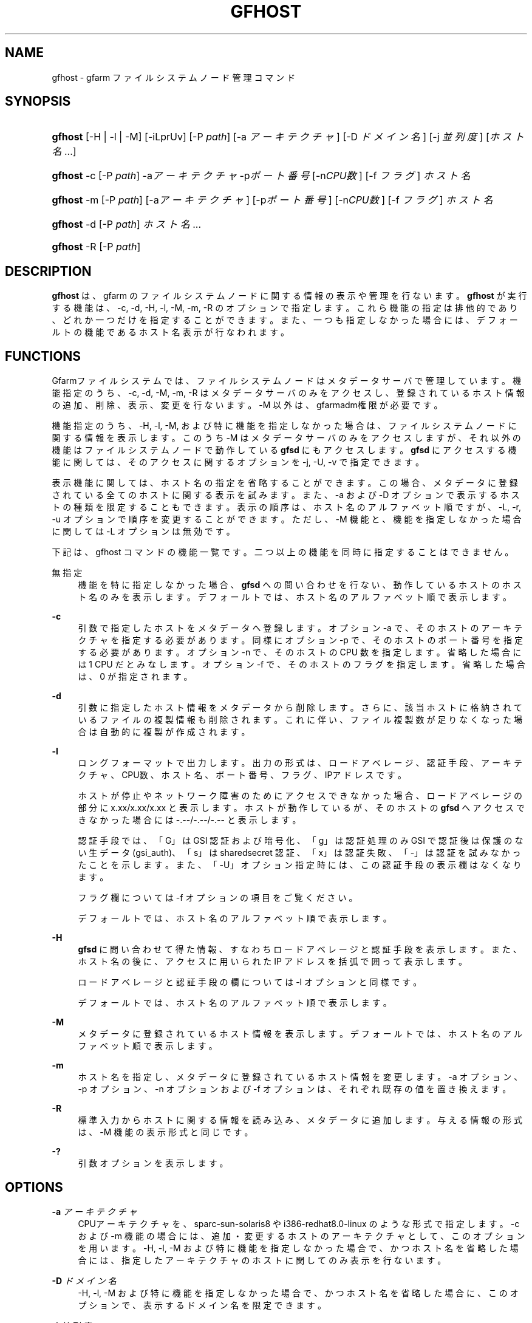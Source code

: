 '\" t
.\"     Title: gfhost
.\"    Author: [FIXME: author] [see http://docbook.sf.net/el/author]
.\" Generator: DocBook XSL Stylesheets v1.79.1 <http://docbook.sf.net/>
.\"      Date: 14 Mar 2019
.\"    Manual: Gfarm
.\"    Source: Gfarm
.\"  Language: English
.\"
.TH "GFHOST" "1" "14 Mar 2019" "Gfarm" "Gfarm"
.\" -----------------------------------------------------------------
.\" * Define some portability stuff
.\" -----------------------------------------------------------------
.\" ~~~~~~~~~~~~~~~~~~~~~~~~~~~~~~~~~~~~~~~~~~~~~~~~~~~~~~~~~~~~~~~~~
.\" http://bugs.debian.org/507673
.\" http://lists.gnu.org/archive/html/groff/2009-02/msg00013.html
.\" ~~~~~~~~~~~~~~~~~~~~~~~~~~~~~~~~~~~~~~~~~~~~~~~~~~~~~~~~~~~~~~~~~
.ie \n(.g .ds Aq \(aq
.el       .ds Aq '
.\" -----------------------------------------------------------------
.\" * set default formatting
.\" -----------------------------------------------------------------
.\" disable hyphenation
.nh
.\" disable justification (adjust text to left margin only)
.ad l
.\" -----------------------------------------------------------------
.\" * MAIN CONTENT STARTS HERE *
.\" -----------------------------------------------------------------
.SH "NAME"
gfhost \- gfarm ファイルシステムノード管理コマンド
.SH "SYNOPSIS"
.HP \w'\fBgfhost\fR\ 'u
\fBgfhost\fR [\-H | \-l | \-M] [\-iLprUv] [\-P\ \fIpath\fR] [\-a\ \fIアーキテクチャ\fR] [\-D\ \fIドメイン名\fR] [\-j\ \fI並列度\fR] [\fIホスト名\fR...]
.HP \w'\fBgfhost\fR\ 'u
\fBgfhost\fR \-c [\-P\ \fIpath\fR] \-a\fIアーキテクチャ\fR \-p\fIポート番号\fR [\-n\fICPU数\fR] [\-f\ \fIフラグ\fR] \fIホスト名\fR
.HP \w'\fBgfhost\fR\ 'u
\fBgfhost\fR \-m [\-P\ \fIpath\fR] [\-a\fIアーキテクチャ\fR] [\-p\fIポート番号\fR] [\-n\fICPU数\fR] [\-f\ \fIフラグ\fR] \fIホスト名\fR
.HP \w'\fBgfhost\fR\ 'u
\fBgfhost\fR \-d [\-P\ \fIpath\fR] \fIホスト名\fR...
.HP \w'\fBgfhost\fR\ 'u
\fBgfhost\fR \-R [\-P\ \fIpath\fR]
.SH "DESCRIPTION"
.PP
\fBgfhost\fR
は、gfarm のファイルシステムノードに 関する情報の表示や管理を行ないます。\fBgfhost\fR
が 実行する機能は、\-c, \-d, \-H, \-l, \-M, \-m, \-R のオプションで指定します。 これら機能の指定は排他的であり、どれか一つだけを指定することができます。 また、一つも指定しなかった場合には、デフォールトの機能であるホスト名 表示が行なわれます。
.SH "FUNCTIONS"
.PP
Gfarmファイルシステムでは、ファイルシステムノードはメタデータサーバで管理しています。 機能指定のうち、\-c, \-d, \-M, \-m, \-R はメタデータサーバのみを アクセスし、登録されているホスト情報の追加、削除、表示、変更を行ないます。 \-M 以外は、gfarmadm権限が必要です。
.PP
機能指定のうち、\-H, \-l, \-M, および特に機能を指定しなかった場合は、 ファイルシステムノードに関する情報を表示します。 このうち \-M はメタデータサーバのみをアクセスしますが、 それ以外の機能はファイルシステムノードで動作している
\fBgfsd\fR
にもアクセスします。
\fBgfsd\fR
にアクセスする機能に関しては、そのアクセスに 関するオプションを \-j, \-U, \-v で指定できます。
.PP
表示機能に関しては、ホスト名の指定を省略することができます。この場合、 メタデータに登録されている全てのホストに関する表示を試みます。 また、\-a および \-D オプションで表示するホストの種類を限定 することもできます。 表示の順序は、ホスト名のアルファベット順ですが、\-L, \-r, \-u オプションで 順序を変更することができます。ただし、\-M 機能
と、機能を指定しなかった場合
に関しては \-L オプションは無効です。
.PP
下記は、gfhost コマンドの機能一覧です。二つ以上の機能を同時に 指定することはできません。
.PP
無指定
.RS 4
機能を特に指定しなかった場合、\fBgfsd\fR
への 問い合わせを行ない、動作しているホストのホスト名のみを表示します。 デフォールトでは、ホスト名のアルファベット順で表示します。
.RE
.PP
\fB\-c\fR
.RS 4
引数で指定したホストをメタデータへ登録します。 オプション \-a で、そのホストのアーキテクチャを指定する必要があります。 同様にオプション \-p で、そのホストのポート番号を指定する必要があります。 オプション \-n で、そのホストの CPU 数を指定します。省略した場合には 1 CPU だとみなします。 オプション \-f で、そのホストのフラグを指定します。 省略した場合は、0 が指定されます。
.RE
.PP
\fB\-d\fR
.RS 4
引数に指定したホスト情報をメタデータから削除します。 さらに、該当ホストに格納されているファイルの複製情報も削除されます。 これに伴い、ファイル複製数が足りなくなった場合は自動的に複製が作成されます。
.RE
.PP
\fB\-l\fR
.RS 4
ロングフォーマットで出力します。出力の形式は、ロードアベレージ、 認証手段、アーキテクチャ、CPU数、ホスト名、ポート番号、フラグ、 IPアドレスです。
.sp
ホストが停止やネットワーク障害のためにアクセスできなかった場合、 ロードアベレージの部分に x\&.xx/x\&.xx/x\&.xx と表示します。 ホストが動作しているが、そのホストの
\fBgfsd\fR
へ アクセスできなかった場合には \-\&.\-\-/\-\&.\-\-/\-\&.\-\- と表示します。
.sp
認証手段では、「G」は GSI 認証および暗号化、 「g」は認証処理のみ GSI で認証後は保護のない生データ (gsi_auth)、 「s」は sharedsecret 認証、「x」は認証失敗、「\-」は認証を 試みなかったことを示します。また、「\-U」オプション指定時には、 この認証手段の表示欄はなくなります。
.sp
フラグ欄については \-f オプションの項目をご覧ください。
.sp
デフォールトでは、ホスト名のアルファベット順で表示します。
.RE
.PP
\fB\-H\fR
.RS 4
\fBgfsd\fR
に問い合わせて得た情報、 すなわちロードアベレージと認証手段を表示します。 また、ホスト名の後に、アクセスに用いられた IP アドレスを括弧で 囲って表示します。
.sp
ロードアベレージと認証手段の欄については \-l オプションと同様です。
.sp
デフォールトでは、ホスト名のアルファベット順で表示します。
.RE
.PP
\fB\-M\fR
.RS 4
メタデータに登録されているホスト情報を表示します。 デフォールトでは、ホスト名のアルファベット順で表示します。
.RE
.PP
\fB\-m\fR
.RS 4
ホスト名を指定し、メタデータに登録されているホスト情報を変更します。 \-a オプション、\-p オプション、\-n オプションおよび \-f オプションは、 それぞれ既存の値を置き換えます。
.RE
.PP
\fB\-R\fR
.RS 4
標準入力からホストに関する情報を読み込み、メタデータに 追加します。与える情報の形式は、\-M 機能の表示形式と同じです。
.RE
.PP
\fB\-?\fR
.RS 4
引数オプションを表示します。
.RE
.SH "OPTIONS"
.PP
\fB\-a\fR \fIアーキテクチャ\fR
.RS 4
CPUアーキテクチャを、sparc\-sun\-solaris8 や i386\-redhat8\&.0\-linux の ような形式で指定します。 \-c および \-m 機能の場合には、追加・変更するホストのアーキテクチャと して、このオプションを用います。 \-H, \-l, \-M および特に機能を指定しなかった場合で、かつ ホスト名を省略した場合には、指定したアーキテクチャのホストに 関してのみ表示を行ないます。
.RE
.PP
\fB\-D\fR \fIドメイン名\fR
.RS 4
\-H, \-l, \-M および特に機能を指定しなかった場合で、かつ ホスト名を省略した場合に、このオプションで、表示するドメイン名を 限定できます。
.RE
.PP
\fB\-j\fR \fI並列度\fR
.RS 4
\fBgfsd\fR
にアクセスする際の並列度を指定します。 デフォールトは 10 です。
.RE
.PP
\fB\-L\fR
.RS 4
\-H、\-l 機能の場合
、このオプションで、 表示順序を、ロードアベレージ順に変更します。
.RE
.PP
\fB\-n\fR \fICPU数\fR
.RS 4
\-c および \-m 機能で、ホスト情報を追加・変更する際に、 そのホストが持つ CPU の数を指定します。
.RE
.PP
\fB\-p\fR \fIポート番号\fR
.RS 4
\-c および \-m 機能で、ホスト情報を追加・変更する際に、 そのホストの
\fBgfsd\fR
が用いるポート番号を指定します。
.RE
.PP
\fB\-f\fR \fIフラグ値\fR
.RS 4
\-c および \-m 機能で、ホスト情報を追加・変更する際に、 そのホストの
\fBgfsd\fR
にフラグ値を設定します。 フラグ値には以下の数値の bitwise\-or を 10 進非負整数で指定します。
.PP
\fB1\fR
.RS 4
読込専用にします。
.RE
.RE
.PP
\fB\-P\fR \fIパス名\fR
.RS 4
このコマンドがアクセスするメタデータサーバを特定するための パス名または Gfarm URL を指定します。 省略した場合は、「/」を指定したのと同じ意味になります。
.RE
.PP
\fB\-r\fR
.RS 4
表示を整列している場合、表示の順序を逆にします。
.RE
.PP
\fB\-u\fR
.RS 4
\-H, \-l, \-M および特に機能を指定しなかった場合に、表示する順序を アルファベット順に整列するのを止めます。 \-M 機能の場合、引数でホスト名を指定した場合には その順序、さもなくばメタデータから取得した順序で表示します。 \-H, \-l 機能の場合および特に機能を指定しなかった場合、 ホストに順に問い合わせを行い、返事の返ってきた順序で表示します。
.RE
.PP
\fB\-U\fR
.RS 4
TCP による認証をやめ、 UDP によるロードアベレージの問い合わせのみを行うようにします。 このオプションは、\-H ないし \-l 機能を指定した場合および 特に機能を指定しなかった場合に意味のあるオプションで、 実行速度が速くなる効果があります。 \-H ないし \-l を指定している場合、このオプションを指定すると、 認証方式の表示欄がなくなります。
.RE
.PP
\fB\-v\fR
.RS 4
\-H ないし \-l 機能を指定した場合および特に機能を指定しなかった場合、 デフォールトでは、gfsd に対する問い合わせに関するエラーメッセージ を表示しません。\-v オプションを指定すると、このエラーメッセージを 表示するようになります。
.RE
.SH "SEE ALSO"
.PP
\fBgfarm2.conf\fR(5),
\fBgfsd\fR(8)
